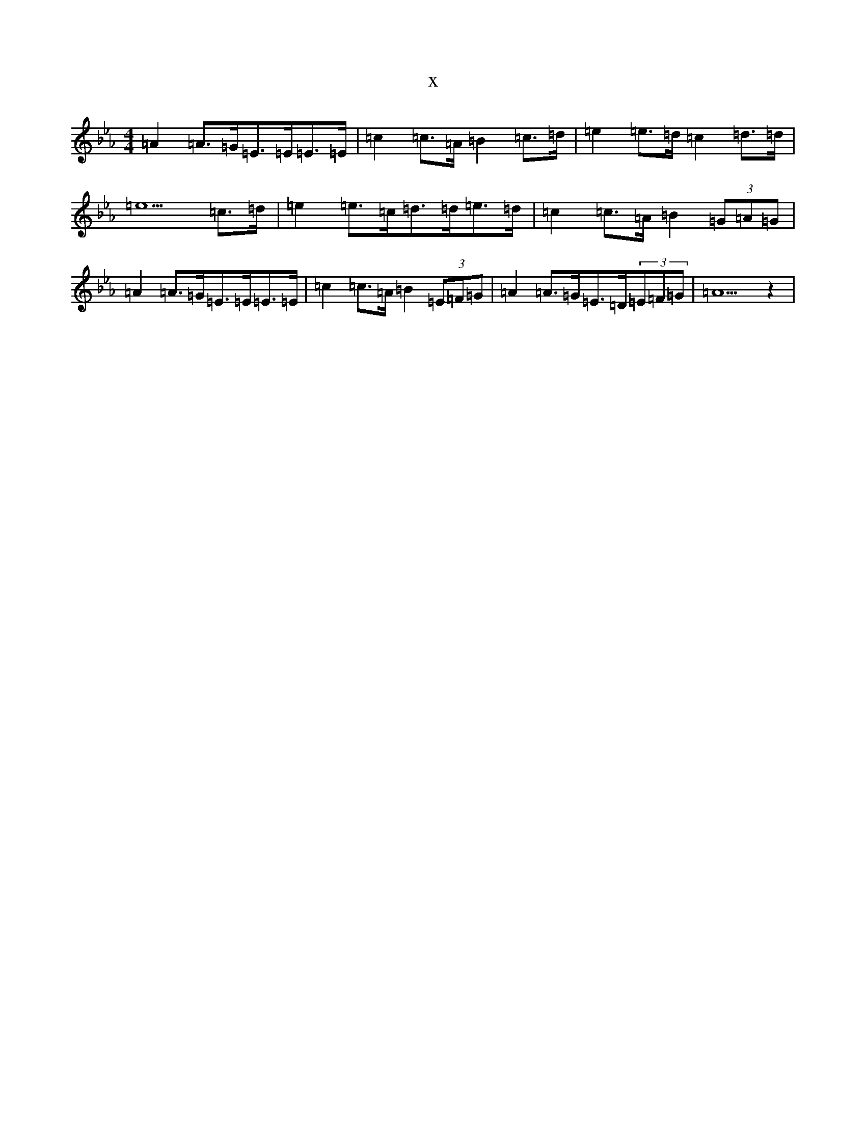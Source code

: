 X:20609
T:x
L:1/8
M:4/4
K: C minor
=A2=A>=G=E>=E=E>=E|=c2=c>=A=B2=c>=d|=e2=e>=d=c2=d>=d|=e5=c>=d|=e2=e>=c=d>=d=e>=d|=c2=c>=A=B2(3=G=A=G|=A2=A>=G=E>=E=E>=E|=c2=c>=A=B2(3=E=F=G|=A2=A>=G=E>=D(3=E=F=G|=A5z2|